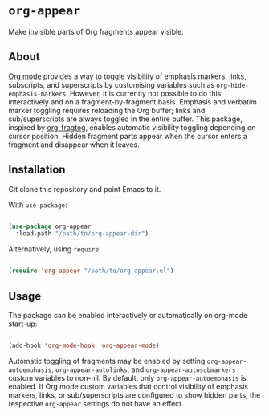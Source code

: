 * ~org-appear~

Make invisible parts of Org fragments appear visible.

** About

[[https://orgmode.org/][Org mode]] provides a way to toggle visibility of emphasis markers, links, subscripts, and superscripts by customising variables such as ~org-hide-emphasis-markers~. However, it is currently not possible to do this interactively and on a fragment-by-fragment basis. Emphasis and verbatim marker toggling requires reloading the Org buffer; links and sub/superscripts are always toggled in the entire buffer. This package, inspired by [[https://github.com/io12/org-fragtog][org-fragtog]], enables automatic visibility toggling depending on cursor position. Hidden fragment parts appear when the cursor enters a fragment and disappear when it leaves.

[[file:demo.gif]]

** Installation

Git clone this repository and point Emacs to it.

With ~use-package~:

#+begin_src emacs-lisp

  (use-package org-appear
    :load-path "/path/to/org-appear-dir")

#+end_src

Alternatively, using ~require~:

#+begin_src emacs-lisp

  (require 'org-appear "/path/to/org-appear.el")

#+end_src

** Usage

The package can be enabled interactively or automatically on org-mode start-up:

#+begin_src emacs-lisp

  (add-hook 'org-mode-hook 'org-appear-mode)

#+end_src

Automatic toggling of fragments may be enabled by setting ~org-appear-autoemphasis~, ~org-appear-autolinks~, and ~org-appear-autosubmarkers~ custom variables to non-nil. By default, only ~org-appear-autoemphasis~ is enabled. If Org mode custom variables that control visibility of emphasis markers, links, or sub/superscripts are configured to show hidden parts, the respective ~org-appear~ settings do not have an effect.
